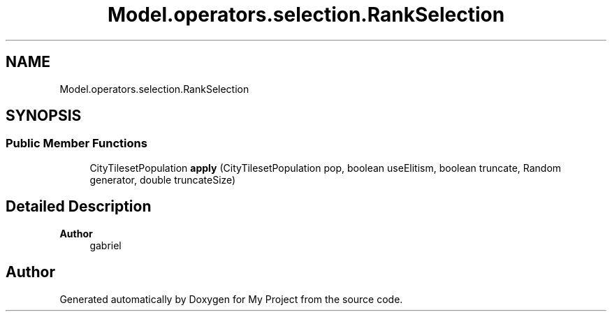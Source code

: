 .TH "Model.operators.selection.RankSelection" 3 "My Project" \" -*- nroff -*-
.ad l
.nh
.SH NAME
Model.operators.selection.RankSelection
.SH SYNOPSIS
.br
.PP
.SS "Public Member Functions"

.in +1c
.ti -1c
.RI "CityTilesetPopulation \fBapply\fP (CityTilesetPopulation pop, boolean useElitism, boolean truncate, Random generator, double truncateSize)"
.br
.in -1c
.SH "Detailed Description"
.PP 

.PP
\fBAuthor\fP
.RS 4
gabriel 
.RE
.PP


.SH "Author"
.PP 
Generated automatically by Doxygen for My Project from the source code\&.
